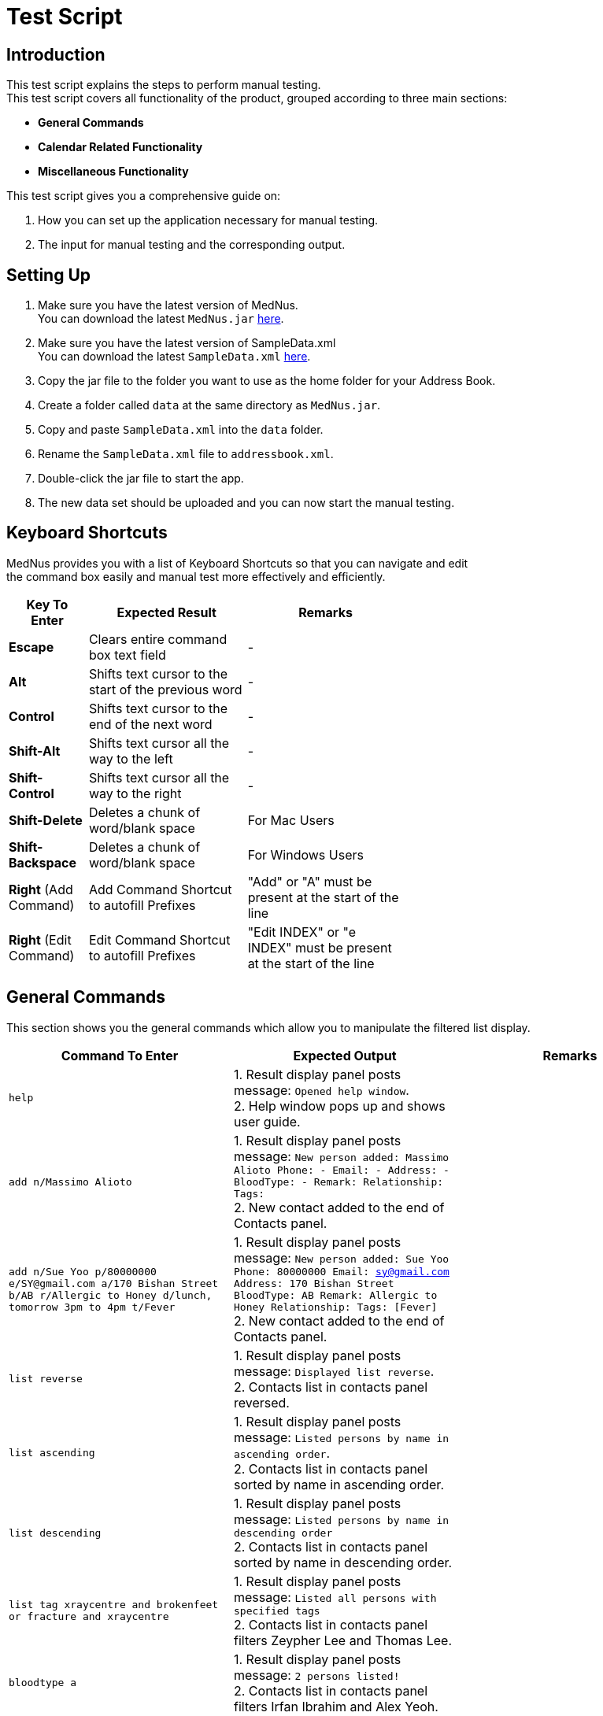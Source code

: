 = Test Script

== Introduction
This test script explains the steps to perform manual testing. +
This test script covers all functionality of the product, grouped according to three main sections: +

* *General Commands*
* *Calendar Related Functionality*
* *Miscellaneous Functionality*

This test script gives you a comprehensive guide on:

. How you can set up the application necessary for manual testing. +
. The input for manual testing and the corresponding output.

== Setting Up

. Make sure you have the latest version of MedNus. +
You can download the latest `MedNus.jar` link:https://github.com/CS2103AUG2017-T17-B2/main/releases[here].
. Make sure you have the latest version of SampleData.xml +
You can download the latest `SampleData.xml` link:https://github.com/CS2103AUG2017-T17-B2/main/releases[here].
. Copy the jar file to the folder you want to use as the home folder for your Address Book.
. Create a folder called `data` at the same directory as `MedNus.jar`.
. Copy and paste `SampleData.xml` into the `data` folder.
. Rename the `SampleData.xml` file to `addressbook.xml`.
. Double-click the jar file to start the app.
. The new data set should be uploaded and you can now start the manual testing.

== Keyboard Shortcuts
MedNus provides you with a list of Keyboard Shortcuts so that you can navigate and edit +
the command box easily and manual test more effectively and efficiently.

[width="59%",cols="20%,<40%,<40%",options="header",]
|=======================================================================
|Key To Enter |Expected Result |Remarks

|*Escape* |Clears entire command box text field |-

|*Alt* |Shifts text cursor to the start of the previous word |-

|*Control* |Shifts text cursor to the end of the next word |-

|*Shift-Alt* |Shifts text cursor all the way to the left |-

|*Shift-Control* |Shifts text cursor all the way to the right |-

|*Shift-Delete* |Deletes a chunk of word/blank space |For Mac Users

|*Shift-Backspace* |Deletes a chunk of word/blank space |For Windows Users

|*Right* (Add Command)|Add Command Shortcut to autofill Prefixes |"Add" or "A" must be present at the start of the line

|*Right* (Edit Command)|Edit Command Shortcut to autofill Prefixes |"Edit INDEX" or "e INDEX" must be present at the start of the line

|=======================================================================

== General Commands
This section shows you the general commands which allow you to manipulate the filtered list display. +

[cols=3,width="100%",options="header"]
|=======================================================================
|Command To Enter |Expected Output |Remarks

|`help` |1. Result display panel posts message: `Opened help window`. +
2. Help window pops up and shows user guide. |

|`add n/Massimo Alioto` |1. Result display panel posts message: `New person added: Massimo Alioto Phone: - Email: - Address: - BloodType: - Remark:  Relationship:  Tags:` +
 2. New contact added to the end of Contacts panel. |

|`add n/Sue Yoo  p/80000000 e/SY@gmail.com a/170 Bishan Street b/AB r/Allergic to Honey d/lunch, tomorrow 3pm to 4pm t/Fever` |1. Result display panel posts message:
`New person added: Sue Yoo Phone: 80000000 Email: sy@gmail.com Address: 170 Bishan Street BloodType: AB Remark: Allergic to Honey Relationship:  Tags: [Fever]` +
2. New contact added to the end of Contacts panel. |

|`list reverse` |1. Result display panel posts message: `Displayed list reverse`. +
2. Contacts list in contacts panel reversed. |

|`list ascending` |1. Result display panel posts message: `Listed persons by name in ascending order`. +
2. Contacts list in contacts panel sorted by name in ascending order. |

|`list descending` |1. Result display panel posts message: `Listed persons by name in descending order` +
2. Contacts list in contacts panel sorted by name in descending order. |

|`list tag xraycentre and brokenfeet or fracture and xraycentre` |1. Result display panel posts message: `Listed all persons with specified tags` +
 2. Contacts list in contacts panel filters Zeypher Lee and Thomas Lee. |

|`bloodtype a` |1. Result display panel posts message: `2 persons listed!` +
 2. Contacts list in contacts panel filters Irfan Ibrahim and Alex Yeoh. |

|`duplicates` |`2 persons listed!` |Finds all persons who share names with at least 1 other person in MedNus

|`copy 2` |`Amanda Lee's email address has been copied to your clipboard.` |Copies email address of person at index 2 of the currently displayed list to your clipboard

|`batch Flu Fever` |`Deleted Persons with Tags: [[Flu], [Fever]]` |Removes all persons with tags `Flu` or `Fever` or both. Undo this by typing `undo` before proceeding to the next step

|`command 4` |`some output` |Some remark

|`command 5` |`some output` |Some remark

|`command 6` |`some output` |Some remark

|=======================================================================

== Calendar Related Functionality
This section shows you commands related to appointments and calendar views. +

[cols=3,width="100%",options="header"]
|=======================================================================
|Command To Enter |Expected Output |Remarks

|`appt` |`Rearranged contacts to show upcoming appointments.` |Contacts are sorted according to appointments

|`appt 1 d/Dinner, tonight 7pm` |`some output` |Some remark

|`command 3` |`some output` |Some remark

|=======================================================================
